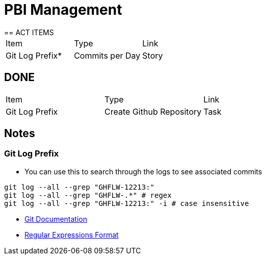= PBI Management
== ACT ITEMS

|===
|Item |Type | Link
4+|REVIEW
4+|WIP
|Git Log Prefix* |Commits per Day | Story | <<commitsPerDay.adoc#Commits per Day>>
4+|READY
4+|TODO
|===

== DONE

|===
|Item |Type | Link
4+|STORIES
4+|TASKS
|Git Log Prefix |Create Github Repository | Task | NA
4+|BUGS
|===

== Notes
=== Git Log Prefix
* You can use this to search through the logs to see associated commits
----
git log --all --grep "GHFLW-12213:"
git log --all --grep "GHFLW-.*" # regex
git log --all --grep "GHFLW-12213:" -i # case insensitive
----
* https://git-scm.com/docs/git-log#Documentation/git-log.txt---grepltpatterngt[Git Documentation]
* https://en.wikipedia.org/wiki/Regular_expression[Regular Expressions Format]
